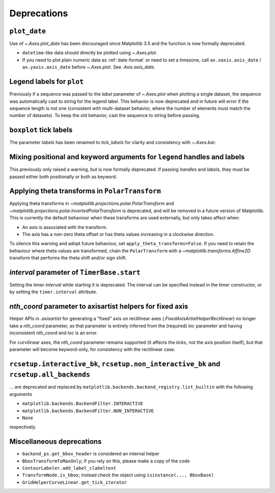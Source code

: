 Deprecations
------------

``plot_date``
^^^^^^^^^^^^^

Use of `~.Axes.plot_date` has been discouraged since Matplotlib 3.5 and the function is
now formally deprecated.

- ``datetime``-like data should directly be plotted using `~.Axes.plot`.
- If you need to plot plain numeric data as :ref:`date-format` or need to set a
  timezone, call ``ax.xaxis.axis_date`` / ``ax.yaxis.axis_date`` before `~.Axes.plot`.
  See `.Axis.axis_date`.

Legend labels for ``plot``
^^^^^^^^^^^^^^^^^^^^^^^^^^

Previously if a sequence was passed to the *label* parameter of `~.Axes.plot` when
plotting a single dataset, the sequence was automatically cast to string for the legend
label. This behavior is now deprecated and in future will error if the sequence length
is not one (consistent with multi-dataset behavior, where the number of elements must
match the number of datasets). To keep the old behavior, cast the sequence to string
before passing.

``boxplot`` tick labels
^^^^^^^^^^^^^^^^^^^^^^^

The parameter *labels* has been renamed to *tick_labels* for clarity and consistency
with `~.Axes.bar`.

Mixing positional and keyword arguments for ``legend`` handles and labels
^^^^^^^^^^^^^^^^^^^^^^^^^^^^^^^^^^^^^^^^^^^^^^^^^^^^^^^^^^^^^^^^^^^^^^^^^

This previously only raised a warning, but is now formally deprecated. If passing
*handles* and *labels*, they must be passed either both positionally or both as keyword.

Applying theta transforms in ``PolarTransform``
^^^^^^^^^^^^^^^^^^^^^^^^^^^^^^^^^^^^^^^^^^^^^^^

Applying theta transforms in `~matplotlib.projections.polar.PolarTransform` and
`~matplotlib.projections.polar.InvertedPolarTransform` is deprecated, and will be
removed in a future version of Matplotlib. This is currently the default behaviour when
these transforms are used externally, but only takes affect when:

- An axis is associated with the transform.
- The axis has a non-zero theta offset or has theta values increasing in a clockwise
  direction.

To silence this warning and adopt future behaviour, set
``apply_theta_transforms=False``. If you need to retain the behaviour where theta values
are transformed, chain the ``PolarTransform`` with a `~matplotlib.transforms.Affine2D`
transform that performs the theta shift and/or sign shift.

*interval* parameter of ``TimerBase.start``
^^^^^^^^^^^^^^^^^^^^^^^^^^^^^^^^^^^^^^^^^^^

Setting the timer *interval* while starting it is deprecated. The interval can be
specified instead in the timer constructor, or by setting the ``timer.interval``
attribute.

*nth_coord* parameter to axisartist helpers for fixed axis
^^^^^^^^^^^^^^^^^^^^^^^^^^^^^^^^^^^^^^^^^^^^^^^^^^^^^^^^^^

Helper APIs in `.axisartist` for generating a "fixed" axis on rectilinear axes
(`.FixedAxisArtistHelperRectilinear`) no longer take a *nth_coord* parameter, as that
parameter is entirely inferred from the (required) *loc* parameter and having
inconsistent *nth_coord* and *loc* is an error.

For curvilinear axes, the *nth_coord* parameter remains supported (it affects the
*ticks*, not the axis position itself), but that parameter will become keyword-only, for
consistency with the rectilinear case.

``rcsetup.interactive_bk``, ``rcsetup.non_interactive_bk`` and ``rcsetup.all_backends``
^^^^^^^^^^^^^^^^^^^^^^^^^^^^^^^^^^^^^^^^^^^^^^^^^^^^^^^^^^^^^^^^^^^^^^^^^^^^^^^^^^^^^^^

... are deprecated and replaced by ``matplotlib.backends.backend_registry.list_builtin``
with the following arguments

- ``matplotlib.backends.BackendFilter.INTERACTIVE``
- ``matplotlib.backends.BackendFilter.NON_INTERACTIVE``
- ``None``

respectively.

Miscellaneous deprecations
^^^^^^^^^^^^^^^^^^^^^^^^^^

- ``backend_ps.get_bbox_header`` is considered an internal helper
- ``BboxTransformToMaxOnly``; if you rely on this, please make a copy of the code
- ``ContourLabeler.add_label_clabeltext``
- ``TransformNode.is_bbox``; instead check the object using ``isinstance(...,
  BboxBase)``
- ``GridHelperCurveLinear.get_tick_iterator``
